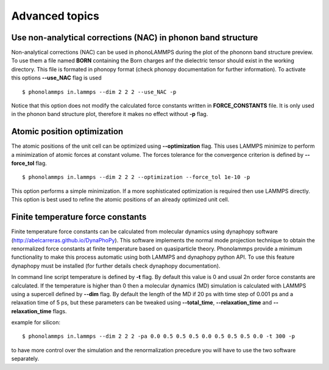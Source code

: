 .. highlight:: rst

Advanced topics
===============

Use non-analytical corrections (NAC) in phonon band structure
-------------------------------------------------------------

Non-analytical corrections (NAC) can be used in phonoLAMMPS during the plot of the
phononn band structure preview. To use them a file named **BORN** containing the Born charges
anf the dielectric tensor should exist in the working directory. This file is formated in phonopy
format (check phonopy documentation for further information). To activate this options **--use_NAC** flag is used ::

    $ phonolammps in.lammps --dim 2 2 2 --use_NAC -p

Notice that this option does not modify the calculated force constants written in **FORCE_CONSTANTS** file.
It is only used in the phonon band structure plot, therefore it makes no effect without **-p** flag.

Atomic position optimization
----------------------------

The atomic positions of the unit cell can be optimized using **--optimization** flag.
This uses LAMMPS minimize to perform a minimization of atomic forces at constant volume.
The forces tolerance for the convergence criterion is defined by **--force_tol** flag. ::

    $ phonolammps in.lammps --dim 2 2 2 --optimization --force_tol 1e-10 -p

This option performs a simple minimization. If a more sophisticated optimization is required
then use LAMMPS directly. This option is best used to refine the atomic positions of an already
optimized unit cell.

Finite temperature force constants
----------------------------------

Finite temperature force constants can be calculated from molecular dynamics using
dynaphopy software (http://abelcarreras.github.io/DynaPhoPy). This software implements
the normal mode projection technique to obtain the renormalized force constants at finite
temperature based on quasiparticle theory. Phonolammps provide a minimum functionality to
make this process automatic using both LAMMPS and dynaphopy python API.
To use this feature dynaphopy must be installed (for further details check dynaphopy documentation).

In command line script temperature is defined by **-t** flag. By default this value is 0 and usual
2n order force constants are calculated. If the temperature is higher than 0 then a molecular
dynamics (MD) simulation is calculated with LAMMPS using a supercell defined by **--dim** flag.
By default the length of the MD if 20 ps with time step of 0.001 ps and a relaxation time of 5 ps,
but these parameters can be tweaked using **--total_time**, **--relaxation_time** and **--relaxation_time** flags.

example for silicon::

    $ phonolammps in.lammps --dim 2 2 2 -pa 0.0 0.5 0.5 0.5 0.0 0.5 0.5 0.5 0.0 -t 300 -p


to have more control over the simulation and the renormalization precedure you will have to use
the two software separately.

